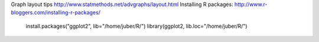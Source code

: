 Graph layout tips http://www.statmethods.net/advgraphs/layout.html
Installing R packages: http://www.r-bloggers.com/installing-r-packages/

    install.packages("ggplot2", lib="/home/juber/R/")
    library(ggplot2, lib.loc="/home/juber/R/")
